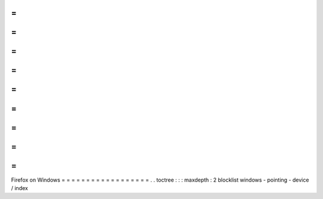 =
=
=
=
=
=
=
=
=
=
=
=
=
=
=
=
=
=
Firefox
on
Windows
=
=
=
=
=
=
=
=
=
=
=
=
=
=
=
=
=
=
.
.
toctree
:
:
:
maxdepth
:
2
blocklist
windows
-
pointing
-
device
/
index
